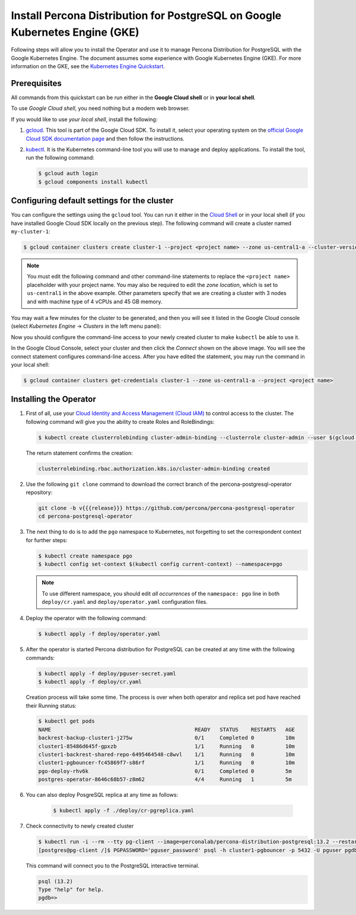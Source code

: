 .. _install-gke:

Install Percona Distribution for PostgreSQL on Google Kubernetes Engine (GKE)
=============================================================================

Following steps will allow you to install the Operator and use it to manage
Percona Distribution for PostgreSQL with the Google Kubernetes Engine. The
document assumes some experience with Google Kubernetes Engine (GKE).
For more information on the GKE, see the `Kubernetes Engine Quickstart <https://cloud.google.com/kubernetes-engine/docs/quickstart>`_.

Prerequisites
-------------

All commands from this quickstart can be run either in the **Google Cloud shell** or in **your local shell**.

To use *Google Cloud shell*, you need nothing but a modern web browser.

If you would like to use *your local shell*, install the following:

1. `gcloud <https://cloud.google.com/sdk/docs/quickstarts>`_. This tool is part of the Google Cloud SDK. To install it, select your operating system on the `official Google Cloud SDK documentation page <https://cloud.google.com/sdk/docs>`_ and then follow the instructions.
2. `kubectl <https://cloud.google.com/kubernetes-engine/docs/quickstart#choosing_a_shell>`_. It is the Kubernetes command-line tool you will use to manage and deploy applications. To install the tool, run the following command:

   .. code:: bash

      $ gcloud auth login
      $ gcloud components install kubectl

Configuring default settings for the cluster
--------------------------------------------

You can configure the settings using the ``gcloud`` tool. You can run it either in the `Cloud Shell <https://cloud.google.com/shell/docs/quickstart>`_ or in your local shell (if you have installed Google Cloud SDK locally on the previous step). The following command will create a cluster named ``my-cluster-1``:

.. code:: bash

   $ gcloud container clusters create cluster-1 --project <project name> --zone us-central1-a --cluster-version {{{gkerecommended}}} --machine-type n1-standard-4 --num-nodes=3

.. note:: You must edit the following command and other command-line statements to replace the ``<project name>`` placeholder with your project name. You may also be required to edit the *zone location*, which is set to ``us-central1`` in the above example. Other parameters specify that we are creating a cluster with 3 nodes and with machine type of 4 vCPUs and 45 GB memory.

.. |rarr|   unicode:: U+02192 .. RIGHTWARDS ARROW

You may wait a few minutes for the cluster to be generated, and then you will see it listed in the Google Cloud console (select *Kubernetes Engine* |rarr| *Clusters* in the left menu panel):

.. image:: ./assets/images/gke-quickstart-cluster-connect.*
   :align: center

Now you should configure the command-line access to your newly created cluster to make ``kubectl`` be able to use it.

In the Google Cloud Console, select your cluster and then click the *Connect* shown on the above image. You will see the connect statement configures command-line access. After you have edited the statement, you may run the command in your local shell:

.. code:: bash

   $ gcloud container clusters get-credentials cluster-1 --zone us-central1-a --project <project name>

Installing the Operator
-----------------------

#. First of all, use your `Cloud Identity and Access Management (Cloud IAM) <https://cloud.google.com/iam>`_ to control access to the cluster. The following command will give you the ability to create Roles and RoleBindings:

   .. code:: bash

      $ kubectl create clusterrolebinding cluster-admin-binding --clusterrole cluster-admin --user $(gcloud config get-value core/account)

   The return statement confirms the creation:

   .. code:: text

      clusterrolebinding.rbac.authorization.k8s.io/cluster-admin-binding created

#. Use the following ``git clone`` command to download the correct branch of the percona-postgresql-operator repository:

   .. code:: bash

      git clone -b v{{{release}}} https://github.com/percona/percona-postgresql-operator
      cd percona-postgresql-operator


#. The next thing to do is to add the ``pgo`` namespace to Kubernetes,
   not forgetting to set the correspondent context for further steps:

   .. code:: bash

      $ kubectl create namespace pgo
      $ kubectl config set-context $(kubectl config current-context) --namespace=pgo

   .. note:: To use different namespace, you should edit *all occurrences* of
      the ``namespace: pgo`` line in both ``deploy/cr.yaml`` and
      ``deploy/operator.yaml`` configuration files.

#. Deploy the operator with the following command:

   .. code:: bash

      $ kubectl apply -f deploy/operator.yaml

#. After the operator is started Percona distribution for PostgreSQL
   can be created at any time with the following commands:

   .. code:: bash

      $ kubectl apply -f deploy/pguser-secret.yaml
      $ kubectl apply -f deploy/cr.yaml

   Creation process will take some time. The process is over when both
   operator and replica set pod have reached their Running status:

   .. code:: bash

      $ kubectl get pods
      NAME                                              READY   STATUS    RESTARTS   AGE
      backrest-backup-cluster1-j275w                    0/1     Completed 0          10m
      cluster1-85486d645f-gpxzb                         1/1     Running   0          10m
      cluster1-backrest-shared-repo-6495464548-c8wvl    1/1     Running   0          10m
      cluster1-pgbouncer-fc45869f7-s86rf                1/1     Running   0          10m
      pgo-deploy-rhv6k                                  0/1     Completed 0          5m
      postgres-operator-8646c68b57-z8m62                4/4     Running   1          5m

#. You can also deploy PosgreSQL replica at any time as follows: 

    .. code:: bash

       $ kubectl apply -f ./deploy/cr-pgreplica.yaml

#. Check connectivity to newly created cluster

   .. code:: bash

      $ kubectl run -i --rm --tty pg-client --image=perconalab/percona-distribution-postgresql:13.2 --restart=Never -- bash -il
      [postgres@pg-client /]$ PGPASSWORD='pguser_password' psql -h cluster1-pgbouncer -p 5432 -U pguser pgdb


   This command will connect you to the PostgreSQL interactive terminal.

   .. code:: text

      psql (13.2)
      Type "help" for help.
      pgdb=>

